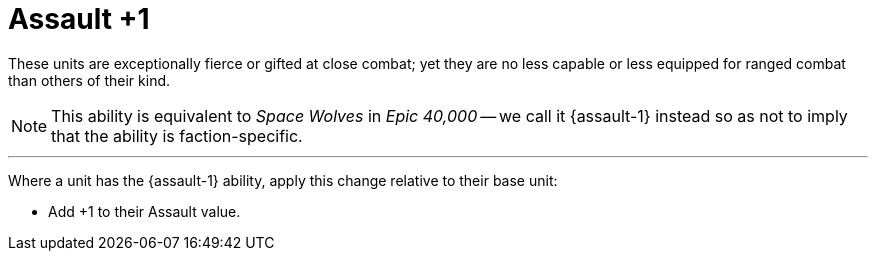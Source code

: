 = Assault +1

These units are exceptionally fierce or gifted at close combat; yet they are no less capable or less equipped for ranged combat than others of their kind.

[NOTE.e40k]
====
This ability is equivalent to _Space Wolves_ in _Epic 40,000_ -- we call it {assault-1} instead so as not to imply that the ability is faction-specific.
====
---

Where a unit has the {assault-1} ability, apply this change relative to their base unit:

* Add +1 to their Assault value.
